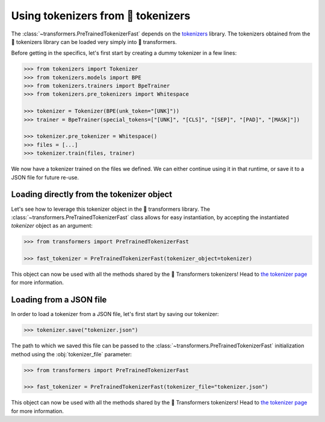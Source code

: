 Using tokenizers from 🤗 tokenizers
=======================================================================================================================

The :class:`~transformers.PreTrainedTokenizerFast` depends on the `tokenizers
<https://huggingface.co/docs/tokenizers>`__ library. The tokenizers obtained from the 🤗 tokenizers library can be
loaded very simply into 🤗 transformers.

Before getting in the specifics, let's first start by creating a dummy tokenizer in a few lines:

.. code-block::

    >>> from tokenizers import Tokenizer
    >>> from tokenizers.models import BPE
    >>> from tokenizers.trainers import BpeTrainer
    >>> from tokenizers.pre_tokenizers import Whitespace

    >>> tokenizer = Tokenizer(BPE(unk_token="[UNK]"))
    >>> trainer = BpeTrainer(special_tokens=["[UNK]", "[CLS]", "[SEP]", "[PAD]", "[MASK]"])

    >>> tokenizer.pre_tokenizer = Whitespace()
    >>> files = [...]
    >>> tokenizer.train(files, trainer)

We now have a tokenizer trained on the files we defined. We can either continue using it in that runtime, or save it to
a JSON file for future re-use.

Loading directly from the tokenizer object
^^^^^^^^^^^^^^^^^^^^^^^^^^^^^^^^^^^^^^^^^^^^^^^^^^^^^^^^^^^^^^^^^^^^^^^^^^^^^^^^^^^^^^^^^^^^^^^^^^^^^^^^^^^^^^^^^^^^^^^

Let's see how to leverage this tokenizer object in the 🤗 transformers library. The
:class:`~transformers.PreTrainedTokenizerFast` class allows for easy instantiation, by accepting the instantiated
`tokenizer` object as an argument:

.. code-block::

    >>> from transformers import PreTrainedTokenizerFast

    >>> fast_tokenizer = PreTrainedTokenizerFast(tokenizer_object=tokenizer)

This object can now be used with all the methods shared by the 🤗 Transformers tokenizers! Head to `the tokenizer page
<main_classes/tokenizer.html>`__ for more information.

Loading from a JSON file
^^^^^^^^^^^^^^^^^^^^^^^^^^^^^^^^^^^^^^^^^^^^^^^^^^^^^^^^^^^^^^^^^^^^^^^^^^^^^^^^^^^^^^^^^^^^^^^^^^^^^^^^^^^^^^^^^^^^^^^

In order to load a tokenizer from a JSON file, let's first start by saving our tokenizer:

.. code-block::

    >>> tokenizer.save("tokenizer.json")

The path to which we saved this file can be passed to the :class:`~transformers.PreTrainedTokenizerFast` initialization
method using the :obj:`tokenizer_file` parameter:

.. code-block::

    >>> from transformers import PreTrainedTokenizerFast

    >>> fast_tokenizer = PreTrainedTokenizerFast(tokenizer_file="tokenizer.json")

This object can now be used with all the methods shared by the 🤗 Transformers tokenizers! Head to `the tokenizer page
<main_classes/tokenizer.html>`__ for more information.
